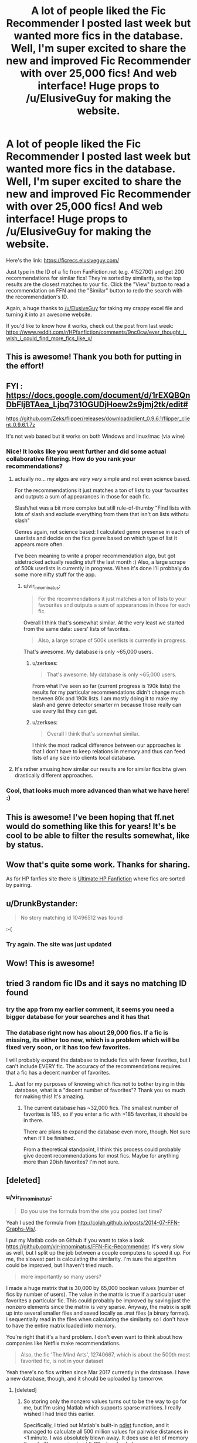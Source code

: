 #+TITLE: A lot of people liked the Fic Recommender I posted last week but wanted more fics in the database. Well, I'm super excited to share the new and improved Fic Recommender with over 25,000 fics! And web interface! Huge props to /u/ElusiveGuy for making the website.

* A lot of people liked the Fic Recommender I posted last week but wanted more fics in the database. Well, I'm super excited to share the new and improved Fic Recommender with over 25,000 fics! And web interface! Huge props to /u/ElusiveGuy for making the website.
:PROPERTIES:
:Author: vir_innominatus
:Score: 236
:DateUnix: 1540057812.0
:DateShort: 2018-Oct-20
:FlairText: Misc
:END:
Here's the link: [[https://ficrecs.elusiveguy.com/]]

Just type in the ID of a fic from FanFiction.net (e.g. 4152700) and get 200 recommendations for similar fics! They're sorted by similarity, so the top results are the closest matches to your fic. Click the "View" button to read a recommendation on FFN and the "Similar" button to redo the search with the recommendation's ID.

Again, a huge thanks to [[/u/ElusiveGuy]] for taking my crappy excel file and turning it into an awesome website.

If you'd like to know how it works, check out the post from last week: [[https://www.reddit.com/r/HPfanfiction/comments/9nc0cw/ever_thought_i_wish_i_could_find_more_fics_like_x/]]


** This is awesome! Thank you both for putting in the effort!
:PROPERTIES:
:Author: Shimbot42
:Score: 19
:DateUnix: 1540062331.0
:DateShort: 2018-Oct-20
:END:


** FYI : [[https://docs.google.com/document/d/1rEXQBQnDbFljBTAea_Ljbq731OGUDjHoew2s9jmj2tk/edit#]]

[[https://github.com/Zeks/flipper/releases/download/client_0.9.6.1/flipper_client_0.9.6.1.7z]]

It's not web based but it works on both Windows and linux/mac (via wine)
:PROPERTIES:
:Author: zerkses
:Score: 10
:DateUnix: 1540062639.0
:DateShort: 2018-Oct-20
:END:

*** Nice! It looks like you went further and did some actual collaborative filtering. How do you rank your recommendations?
:PROPERTIES:
:Author: vir_innominatus
:Score: 8
:DateUnix: 1540064865.0
:DateShort: 2018-Oct-20
:END:

**** actually no... my algos are very /very/ simple and not even science based.

For the recommendations it just matches a ton of lists to your favourites and outputs a sum of appearances in those for each fic.

Slash/het was a bit more complex but still rule-of-thumby "Find lists with lots of slash and exclude everything from them that isn't on lists withotu slash"

Genres again, not science based: I calculated genre presense in each of userlists and decide on the fics genre based on which type of list it appears more often.

I've been meaning to write a proper recommendation algo, but got sidetracked actually reading stuff the last month :) Also, a large scrape of 500k userlists is currently in progress. When it's done I'll probbaly do some more nifty stuff for the app.
:PROPERTIES:
:Author: zerkses
:Score: 7
:DateUnix: 1540065307.0
:DateShort: 2018-Oct-20
:END:

***** u/vir_innominatus:
#+begin_quote
  For the recommendations it just matches a ton of lists to your favourites and outputs a sum of appearances in those for each fic.
#+end_quote

Overall I think that's somewhat similar. At the very least we started from the same data: users' lists of favorites.

#+begin_quote
  Also, a large scrape of 500k userlists is currently in progress.
#+end_quote

That's awesome. My database is only ~65,000 users.
:PROPERTIES:
:Author: vir_innominatus
:Score: 4
:DateUnix: 1540066058.0
:DateShort: 2018-Oct-20
:END:

****** u/zerkses:
#+begin_quote
  That's awesome. My database is only ~65,000 users.
#+end_quote

From what I've seen so far (current progress is 190k lists) the results for my particular recommendations didn't change much between 80k and 190k lists. I am mostly doing it to make my slash and genre detector smarter rn because those really can use every list they can get.
:PROPERTIES:
:Author: zerkses
:Score: 3
:DateUnix: 1540066575.0
:DateShort: 2018-Oct-20
:END:


****** u/zerkses:
#+begin_quote
  Overall I think that's somewhat similar.
#+end_quote

I think the most radical difference between our approaches is that I don't have to keep relations in memory and thus can feed lists of any size into clients local database.
:PROPERTIES:
:Author: zerkses
:Score: 1
:DateUnix: 1540066716.0
:DateShort: 2018-Oct-20
:END:


**** It's rather amusing how similar our results are for similar fics btw given drastically different approaches.
:PROPERTIES:
:Author: zerkses
:Score: 3
:DateUnix: 1540065416.0
:DateShort: 2018-Oct-20
:END:


*** Cool, that looks much more advanced than what we have here! :)
:PROPERTIES:
:Author: ElusiveGuy
:Score: 1
:DateUnix: 1540080294.0
:DateShort: 2018-Oct-21
:END:


** This is awesome! I've been hoping that ff.net would do something like this for years! It's be cool to be able to filter the results somewhat, like by status.
:PROPERTIES:
:Author: altrarose
:Score: 8
:DateUnix: 1540076502.0
:DateShort: 2018-Oct-21
:END:


** Wow that's quite some work. Thanks for sharing.

As for HP fanfics site there is [[https://www.ultimatehpfanfiction.com/][Ultimate HP Fanfiction]] where fics are sorted by pairing.
:PROPERTIES:
:Author: MoleOfWar
:Score: 2
:DateUnix: 1540118276.0
:DateShort: 2018-Oct-21
:END:


** u/DrunkBystander:
#+begin_quote
  No story matching id 10496512 was found
#+end_quote

:-(
:PROPERTIES:
:Author: DrunkBystander
:Score: 1
:DateUnix: 1540092449.0
:DateShort: 2018-Oct-21
:END:

*** Try again. The site was just updated
:PROPERTIES:
:Author: vir_innominatus
:Score: 1
:DateUnix: 1540259639.0
:DateShort: 2018-Oct-23
:END:


** Wow! This is awesome!
:PROPERTIES:
:Author: _awesaum_
:Score: 1
:DateUnix: 1540128969.0
:DateShort: 2018-Oct-21
:END:


** tried 3 random fic IDs and it says no matching ID found
:PROPERTIES:
:Author: lolz_69
:Score: 1
:DateUnix: 1540156298.0
:DateShort: 2018-Oct-22
:END:

*** try the app from my earlier comment, it seems you need a bigger database for your searches and it has that
:PROPERTIES:
:Author: zerkses
:Score: 1
:DateUnix: 1540157061.0
:DateShort: 2018-Oct-22
:END:


*** The database right now has about 29,000 fics. If a fic is missing, its either too new, which is a problem which will be fixed very soon, or it has too few favorites.

I will probably expand the database to include fics with fewer favorites, but I can't include EVERY fic. The accuracy of the recommendations requires that a fic has a decent number of favorites.
:PROPERTIES:
:Author: vir_innominatus
:Score: 1
:DateUnix: 1540165607.0
:DateShort: 2018-Oct-22
:END:

**** Just for my purposes of knowing which fics not to bother trying in this database, what is a "decent number of favorites"? Thank you so much for making this! It's amazing.
:PROPERTIES:
:Author: FitzDizzyspells
:Score: 1
:DateUnix: 1540603944.0
:DateShort: 2018-Oct-27
:END:

***** The current database has ~32,000 fics. The smallest number of favorites is 185, so if you enter a fic with >185 favorites, it should be in there.

There are plans to expand the database even more, though. Not sure when it'll be finished.

From a theoretical standpoint, I think this process could probably give decent recommendations for most fics. Maybe for anything more than 20ish favorites? I'm not sure.
:PROPERTIES:
:Author: vir_innominatus
:Score: 2
:DateUnix: 1540606474.0
:DateShort: 2018-Oct-27
:END:


** [deleted]
:PROPERTIES:
:Score: 1
:DateUnix: 1540208345.0
:DateShort: 2018-Oct-22
:END:

*** u/vir_innominatus:
#+begin_quote
  Do you use the formula from the site you posted last time?
#+end_quote

Yeah I used the formula from [[http://colah.github.io/posts/2014-07-FFN-Graphs-Vis/]].

I put my Matlab code on Github if you want to take a look [[https://github.com/vir-innominatus/FFN-Fic-Recommender]]. It's very slow as well, but I split up the job between a couple computers to speed it up. For me, the slowest part is calculating the similarity. I'm sure the algorithm could be improved, but I haven't tried much.

#+begin_quote
  more importantly so many users?
#+end_quote

I made a huge matrix that is 30,000 by 65,000 boolean values (number of fics by number of users). The value in the matrix is true if a particular user favorites a particular fic. This could probably be improved by saving just the nonzero elements since the matrix is very sparse. Anyway, the matrix is split up into several smaller files and saved locally as .mat files (a binary format). I sequentially read in the files when calculating the similarity so I don't have to have the entire matrix loaded into memory.

You're right that it's a hard problem. I don't even want to think about how companies like Netflix make recommendations.

#+begin_quote
  Also, the fic 'The Mind Arts', 12740667, which is about the 500th most favorited fic, is not in your dataset
#+end_quote

Yeah there's no fics written since Mar 2017 currently in the database. I have a new database, though, and it should be uploaded by tomorrow.
:PROPERTIES:
:Author: vir_innominatus
:Score: 1
:DateUnix: 1540231218.0
:DateShort: 2018-Oct-22
:END:

**** [deleted]
:PROPERTIES:
:Score: 1
:DateUnix: 1540237315.0
:DateShort: 2018-Oct-22
:END:

***** So storing only the nonzero values turns out to be the way to go for me, but I'm using Matlab which supports sparse matrices. I really wished I had tried this earlier.

Specifically, I tried out Matlab's built-in [[https://www.mathworks.com/help/stats/pdist.html][pdist]] function, and it managed to calculate all 500 million values for pairwise distances in <1 minute. I was absolutely blown away. It does use a lot of memory though. The array is about 5 GB when loaded.
:PROPERTIES:
:Author: vir_innominatus
:Score: 1
:DateUnix: 1540250728.0
:DateShort: 2018-Oct-23
:END:

****** [deleted]
:PROPERTIES:
:Score: 1
:DateUnix: 1540327744.0
:DateShort: 2018-Oct-24
:END:

******* Awesome. I'm pinging [[/u/ElusiveGuy]] since (if you're both willing) you should send that database to him once it's done.
:PROPERTIES:
:Author: vir_innominatus
:Score: 1
:DateUnix: 1540330655.0
:DateShort: 2018-Oct-24
:END:

******** I'm always happy to import more, though I can't really merge multiple independent datasets (especially if they calculate similarity differently).

I'll also need to look at optimising the importer, maybe do a chunked import. Unfortunately, especially with fkey restrictions, these larger DBs take quite a while (and eat a lot of RAM).
:PROPERTIES:
:Author: ElusiveGuy
:Score: 1
:DateUnix: 1540339033.0
:DateShort: 2018-Oct-24
:END:

********* [deleted]
:PROPERTIES:
:Score: 1
:DateUnix: 1540559777.0
:DateShort: 2018-Oct-26
:END:

********** Hm. You could probably compress it down pretty heavily but I don't think the server I'm hosting this on has enough space for a 100 GB database.

Pruning sounds like the way to go.

My current format takes, for each fic, a list of similar fics and their similarity scores. If your final format can provide those scores, that'd be great. If not, I can make up some dummy values for sorting.

I can adjust the importer to parse pretty much any format.

If you're willing to do this, I can provide SCP/SFTP details for direct upload. Or HTTP upload to a Nextcloud instance. Or you can upload it elsewhere and I can download it.

Thanks!
:PROPERTIES:
:Author: ElusiveGuy
:Score: 1
:DateUnix: 1540566795.0
:DateShort: 2018-Oct-26
:END:

*********** [deleted]
:PROPERTIES:
:Score: 1
:DateUnix: 1540569112.0
:DateShort: 2018-Oct-26
:END:

************ That could work. The current format I'm parsing from [[/u/vir_innominatus]] is two separate tables:

#+begin_example
  <story_a>: <story_b1_id> <story_b2_id> ...
#+end_example

And

#+begin_example
  <story_a>: <story_b1_score> <story_b2_score> ...
#+end_example

This could be shortened to:

#+begin_example
  <story_a>: <b1_id>,<b1_score> <b2_id>,<b2_score>
#+end_example

The matrix format you propose wouldn't be much different (it's actually closer to my database format, which stores rows of a, b and score).

Whichever is easier for you is fine.
:PROPERTIES:
:Author: ElusiveGuy
:Score: 1
:DateUnix: 1540607647.0
:DateShort: 2018-Oct-27
:END:


** You're a genius. I've been reading HP fanfics obsessively for over 15 years now, and the first result I got from your website is a fic that I have never seen recommended here and have never heard of, and after starting it, it seems like it fits my taste perfectly. Thank you!
:PROPERTIES:
:Author: cpatchj
:Score: 1
:DateUnix: 1540231977.0
:DateShort: 2018-Oct-22
:END:


** RemindMe! 12 Hours
:PROPERTIES:
:Author: burak329
:Score: 1
:DateUnix: 1541166179.0
:DateShort: 2018-Nov-02
:END:

*** I will be messaging you on [[http://www.wolframalpha.com/input/?i=2018-11-03%2001:43:21%20UTC%20To%20Local%20Time][*2018-11-03 01:43:21 UTC*]] to remind you of [[https://www.reddit.com/r/HPfanfiction/comments/9pw53f/a_lot_of_people_liked_the_fic_recommender_i/][*this link.*]]

[[http://np.reddit.com/message/compose/?to=RemindMeBot&subject=Reminder&message=%5Bhttps://www.reddit.com/r/HPfanfiction/comments/9pw53f/a_lot_of_people_liked_the_fic_recommender_i/%5D%0A%0ARemindMe!%20%2012%20Hours][*CLICK THIS LINK*]] to send a PM to also be reminded and to reduce spam.

^{Parent commenter can} [[http://np.reddit.com/message/compose/?to=RemindMeBot&subject=Delete%20Comment&message=Delete!%20e8wtlso][^{delete this message to hide from others.}]]

--------------

[[http://np.reddit.com/r/RemindMeBot/comments/24duzp/remindmebot_info/][^{FAQs}]]

[[http://np.reddit.com/message/compose/?to=RemindMeBot&subject=Reminder&message=%5BLINK%20INSIDE%20SQUARE%20BRACKETS%20else%20default%20to%20FAQs%5D%0A%0ANOTE:%20Don't%20forget%20to%20add%20the%20time%20options%20after%20the%20command.%0A%0ARemindMe!][^{Custom}]]
[[http://np.reddit.com/message/compose/?to=RemindMeBot&subject=List%20Of%20Reminders&message=MyReminders!][^{Your Reminders}]]
[[http://np.reddit.com/message/compose/?to=RemindMeBotWrangler&subject=Feedback][^{Feedback}]]
[[https://github.com/SIlver--/remindmebot-reddit][^{Code}]]
[[https://np.reddit.com/r/RemindMeBot/comments/4kldad/remindmebot_extensions/][^{Browser Extensions}]]
:PROPERTIES:
:Author: RemindMeBot
:Score: 1
:DateUnix: 1541166205.0
:DateShort: 2018-Nov-02
:END:


** Coming back here to say, thank you! This has helped me find and read fics I never would have stumbled across otherwise, a significant number of which I really liked or found interesting. Well done!
:PROPERTIES:
:Author: figsareflowers
:Score: 1
:DateUnix: 1541748211.0
:DateShort: 2018-Nov-09
:END:

*** You're welcome! I'm so glad people like it.
:PROPERTIES:
:Author: vir_innominatus
:Score: 1
:DateUnix: 1541827555.0
:DateShort: 2018-Nov-10
:END:
